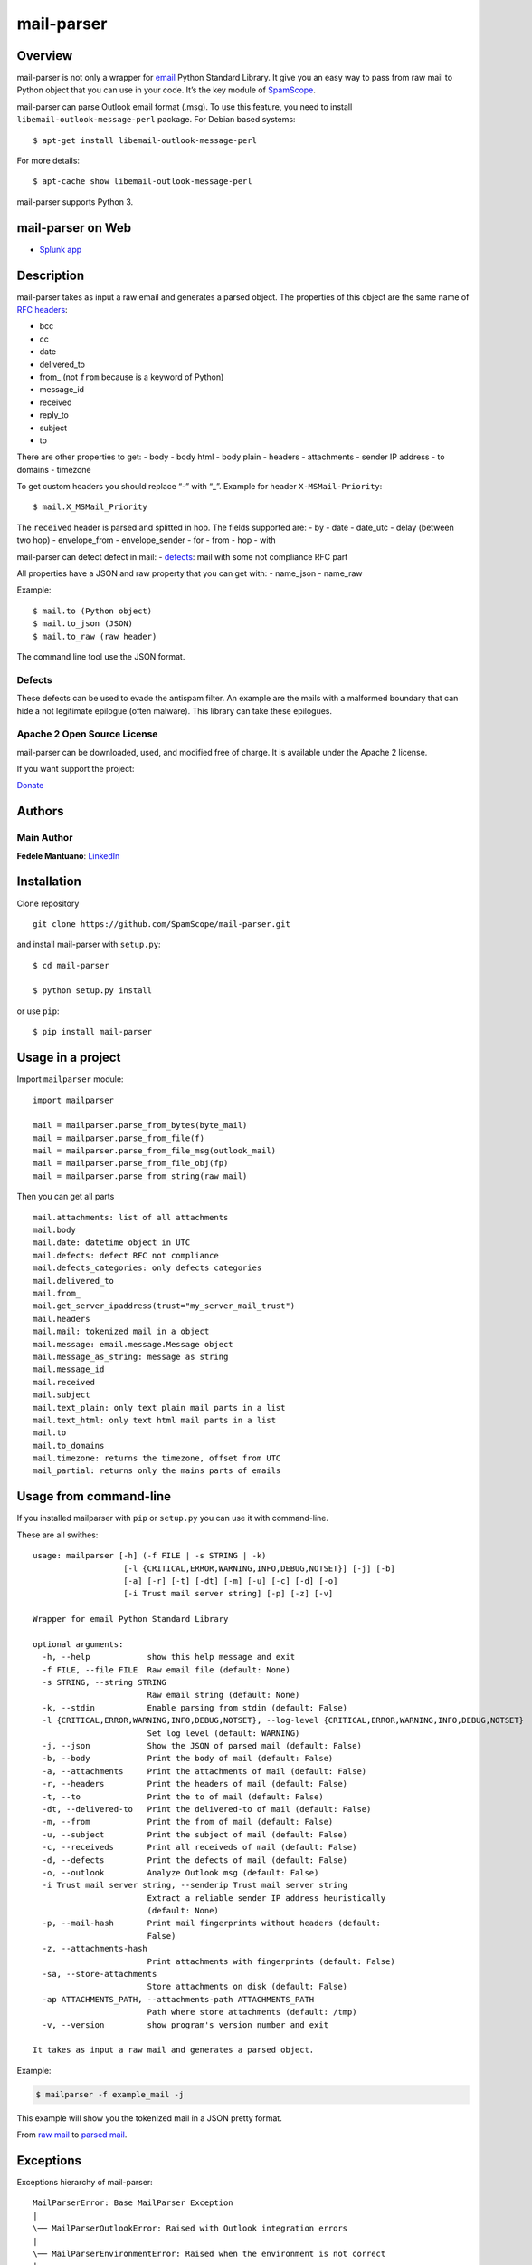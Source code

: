 mail-parser
===========

Overview
--------

mail-parser is not only a wrapper for
`email <https://docs.python.org/2/library/email.message.html>`__ Python
Standard Library. It give you an easy way to pass from raw mail to
Python object that you can use in your code. It’s the key module of
`SpamScope <https://github.com/SpamScope/spamscope>`__.

mail-parser can parse Outlook email format (.msg). To use this feature,
you need to install ``libemail-outlook-message-perl`` package. For
Debian based systems:

::

   $ apt-get install libemail-outlook-message-perl

For more details:

::

   $ apt-cache show libemail-outlook-message-perl

mail-parser supports Python 3.

mail-parser on Web
------------------

-  `Splunk app <https://splunkbase.splunk.com/app/4129/>`__

Description
-----------

mail-parser takes as input a raw email and generates a parsed object.
The properties of this object are the same name of `RFC
headers <https://www.iana.org/assignments/message-headers/message-headers.xhtml>`__:

-  bcc
-  cc
-  date
-  delivered_to
-  from\_ (not ``from`` because is a keyword of Python)
-  message_id
-  received
-  reply_to
-  subject
-  to

There are other properties to get: - body - body html - body plain -
headers - attachments - sender IP address - to domains - timezone

To get custom headers you should replace “-” with “\_”. Example for
header ``X-MSMail-Priority``:

::

   $ mail.X_MSMail_Priority

The ``received`` header is parsed and splitted in hop. The fields
supported are: - by - date - date_utc - delay (between two hop) -
envelope_from - envelope_sender - for - from - hop - with

mail-parser can detect defect in mail: -
`defects <https://docs.python.org/2/library/email.message.html#email.message.Message.defects>`__:
mail with some not compliance RFC part

All properties have a JSON and raw property that you can get with: -
name_json - name_raw

Example:

::

   $ mail.to (Python object)
   $ mail.to_json (JSON)
   $ mail.to_raw (raw header)

The command line tool use the JSON format.

Defects
~~~~~~~

These defects can be used to evade the antispam filter. An example are
the mails with a malformed boundary that can hide a not legitimate
epilogue (often malware). This library can take these epilogues.

Apache 2 Open Source License
~~~~~~~~~~~~~~~~~~~~~~~~~~~~

mail-parser can be downloaded, used, and modified free of charge. It is
available under the Apache 2 license.

If you want support the project:

`Donate <https://www.paypal.com/cgi-bin/webscr?cmd=_s-xclick&hosted_button_id=VEPXYP745KJF2>`__

Authors
-------

Main Author
~~~~~~~~~~~

**Fedele Mantuano**:
`LinkedIn <https://www.linkedin.com/in/fmantuano/>`__

Installation
------------

Clone repository

::

   git clone https://github.com/SpamScope/mail-parser.git

and install mail-parser with ``setup.py``:

::

   $ cd mail-parser

   $ python setup.py install

or use ``pip``:

::

   $ pip install mail-parser

Usage in a project
------------------

Import ``mailparser`` module:

::

   import mailparser

   mail = mailparser.parse_from_bytes(byte_mail)
   mail = mailparser.parse_from_file(f)
   mail = mailparser.parse_from_file_msg(outlook_mail)
   mail = mailparser.parse_from_file_obj(fp)
   mail = mailparser.parse_from_string(raw_mail)

Then you can get all parts

::

   mail.attachments: list of all attachments
   mail.body
   mail.date: datetime object in UTC
   mail.defects: defect RFC not compliance
   mail.defects_categories: only defects categories
   mail.delivered_to
   mail.from_
   mail.get_server_ipaddress(trust="my_server_mail_trust")
   mail.headers
   mail.mail: tokenized mail in a object
   mail.message: email.message.Message object
   mail.message_as_string: message as string
   mail.message_id
   mail.received
   mail.subject
   mail.text_plain: only text plain mail parts in a list
   mail.text_html: only text html mail parts in a list
   mail.to
   mail.to_domains
   mail.timezone: returns the timezone, offset from UTC
   mail_partial: returns only the mains parts of emails

Usage from command-line
-----------------------

If you installed mailparser with ``pip`` or ``setup.py`` you can use it
with command-line.

These are all swithes:

::

   usage: mailparser [-h] (-f FILE | -s STRING | -k)
                      [-l {CRITICAL,ERROR,WARNING,INFO,DEBUG,NOTSET}] [-j] [-b]
                      [-a] [-r] [-t] [-dt] [-m] [-u] [-c] [-d] [-o]
                      [-i Trust mail server string] [-p] [-z] [-v]

   Wrapper for email Python Standard Library

   optional arguments:
     -h, --help            show this help message and exit
     -f FILE, --file FILE  Raw email file (default: None)
     -s STRING, --string STRING
                           Raw email string (default: None)
     -k, --stdin           Enable parsing from stdin (default: False)
     -l {CRITICAL,ERROR,WARNING,INFO,DEBUG,NOTSET}, --log-level {CRITICAL,ERROR,WARNING,INFO,DEBUG,NOTSET}                                                                                          
                           Set log level (default: WARNING)
     -j, --json            Show the JSON of parsed mail (default: False)
     -b, --body            Print the body of mail (default: False)
     -a, --attachments     Print the attachments of mail (default: False)
     -r, --headers         Print the headers of mail (default: False)
     -t, --to              Print the to of mail (default: False)
     -dt, --delivered-to   Print the delivered-to of mail (default: False)
     -m, --from            Print the from of mail (default: False)
     -u, --subject         Print the subject of mail (default: False)
     -c, --receiveds       Print all receiveds of mail (default: False)
     -d, --defects         Print the defects of mail (default: False)
     -o, --outlook         Analyze Outlook msg (default: False)
     -i Trust mail server string, --senderip Trust mail server string
                           Extract a reliable sender IP address heuristically
                           (default: None)
     -p, --mail-hash       Print mail fingerprints without headers (default:
                           False)
     -z, --attachments-hash
                           Print attachments with fingerprints (default: False)
     -sa, --store-attachments
                           Store attachments on disk (default: False)
     -ap ATTACHMENTS_PATH, --attachments-path ATTACHMENTS_PATH
                           Path where store attachments (default: /tmp)
     -v, --version         show program's version number and exit

   It takes as input a raw mail and generates a parsed object.

Example:

.. code:: shell

   $ mailparser -f example_mail -j

This example will show you the tokenized mail in a JSON pretty format.

From `raw
mail <https://gist.github.com/fedelemantuano/5dd702004c25a46b2bd60de21e67458e>`__
to `parsed
mail <https://gist.github.com/fedelemantuano/e958aa2813c898db9d2d09469db8e6f6>`__.

Exceptions
----------

Exceptions hierarchy of mail-parser:

::

   MailParserError: Base MailParser Exception
   |
   \── MailParserOutlookError: Raised with Outlook integration errors
   |
   \── MailParserEnvironmentError: Raised when the environment is not correct
   |
   \── MailParserOSError: Raised when there is an OS error
   |
   \── MailParserReceivedParsingError: Raised when a received header cannot be parsed
